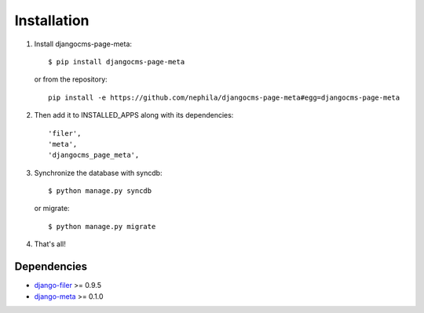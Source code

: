 ============
Installation
============

#. Install djangocms-page-meta::

        $ pip install djangocms-page-meta

   or from the repository::

        pip install -e https://github.com/nephila/djangocms-page-meta#egg=djangocms-page-meta

#. Then add it to INSTALLED_APPS along with its dependencies::

        'filer',
        'meta',
        'djangocms_page_meta',

#. Synchronize the database with syncdb::

        $ python manage.py syncdb

   or migrate::

        $ python manage.py migrate

#. That's all!

************
Dependencies
************

* `django-filer`_ >= 0.9.5
* `django-meta`_  >= 0.1.0



.. _django-filer: https://pypi.python.org/pypi/django-filer
.. _django-meta: https://pypi.python.org/pypi/django-meta